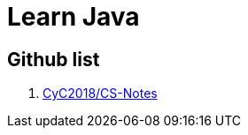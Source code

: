 [[java_learning]]
= Learn Java

== Github list

1. https://github.com/CyC2018/CS-Notes[CyC2018/CS-Notes]

